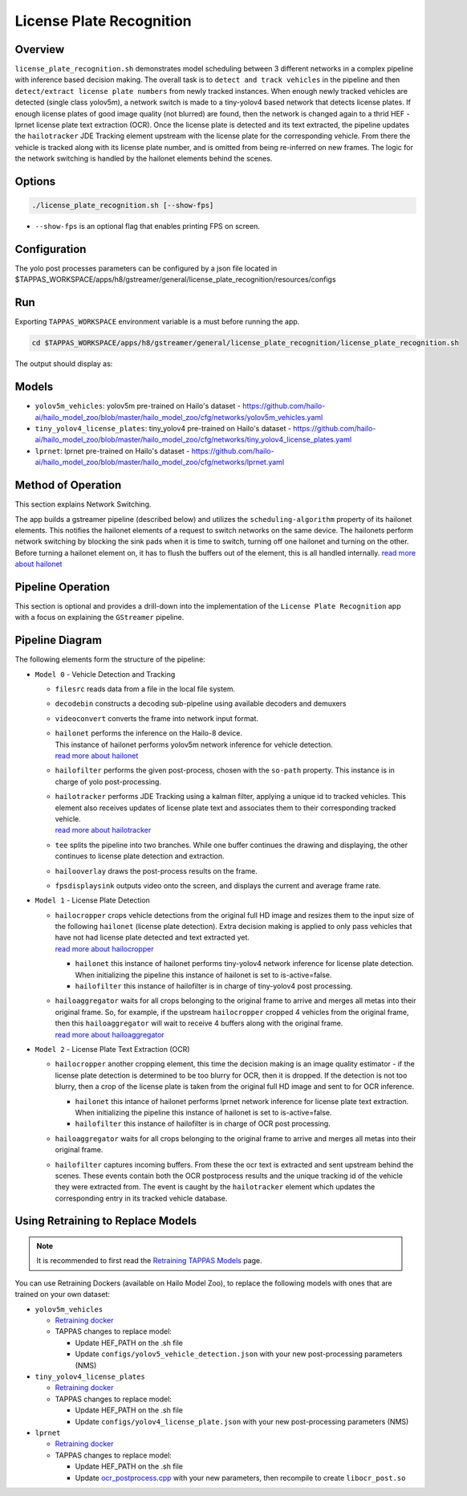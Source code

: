 License Plate Recognition
=========================

Overview
--------

``license_plate_recognition.sh`` demonstrates model scheduling between 3 different networks in a complex pipeline with inference based decision making.
The overall task is to ``detect and track vehicles`` in the pipeline and then ``detect/extract license plate numbers`` from newly tracked instances.
When enough newly tracked vehicles are detected (single class yolov5m), a network switch is made to a tiny-yolov4 based network that detects license plates.
If enough license plates of good image quality (not blurred) are found, then the network is changed again to a thrid HEF - lprnet license plate text extraction (OCR). 
Once the license plate is detected and its text extracted, the pipeline updates the ``hailotracker`` JDE Tracking element upstream with the license plate for the corresponding vehicle.
From there the vehicle is tracked along with its license plate number, and is omitted from being re-inferred on new frames.
The logic for the network switching is handled by the hailonet elements behind the scenes.

Options
-------

.. code-block:: sh

   ./license_plate_recognition.sh [--show-fps]


* ``--show-fps``  is an optional flag that enables printing FPS on screen.

Configuration
-------------

The yolo post processes parameters can be configured by a json file located in $TAPPAS_WORKSPACE/apps/h8/gstreamer/general/license_plate_recognition/resources/configs


Run
---

Exporting ``TAPPAS_WORKSPACE`` environment variable is a must before running the app.

.. code-block:: sh

   cd $TAPPAS_WORKSPACE/apps/h8/gstreamer/general/license_plate_recognition/license_plate_recognition.sh

The output should display as:


.. raw:: html

   <div align="center">
       <img src="readme_resources/lpr_pipeline.gif"/>
   </div>

Models
------


* ``yolov5m_vehicles``: yolov5m pre-trained on Hailo's dataset - https://github.com/hailo-ai/hailo_model_zoo/blob/master/hailo_model_zoo/cfg/networks/yolov5m_vehicles.yaml
* ``tiny_yolov4_license_plates``: tiny_yolov4 pre-trained on Hailo's dataset - https://github.com/hailo-ai/hailo_model_zoo/blob/master/hailo_model_zoo/cfg/networks/tiny_yolov4_license_plates.yaml
* ``lprnet``: lprnet pre-trained on Hailo's dataset - https://github.com/hailo-ai/hailo_model_zoo/blob/master/hailo_model_zoo/cfg/networks/lprnet.yaml

Method of Operation
--------------------

This section explains Network Switching.

The app builds a gstreamer pipeline (described below) and utilizes the ``scheduling-algorithm`` property of its hailonet elements. This notifies the hailonet elements of a request to switch networks on the same device.
The hailonets perform network switching by blocking the sink pads when it is time to switch, turning off one hailonet and turning on the other. Before turning a hailonet element on, it has to flush the buffers out of the element, this is all handled internally. `read more about hailonet <../../../../../docs/elements/hailo_net.rst>`_

Pipeline Operation
------------------

This section is optional and provides a drill-down into the implementation of the ``License Plate Recognition`` app with a focus on explaining the ``GStreamer`` pipeline.

Pipeline Diagram
----------------


.. image:: readme_resources/lpr_pipeline.png


The following elements form the structure of the pipeline:


* | ``Model 0`` - Vehicle Detection and Tracking

  * | ``filesrc`` reads data from a file in the local file system.
  * | ``decodebin``  constructs a decoding sub-pipeline using available decoders and demuxers 
  * | ``videoconvert`` converts the frame into network input format.
  * | ``hailonet``  performs the inference on the Hailo-8 device.
    | This instance of hailonet performs yolov5m network inference for vehicle detection.
    | `read more about hailonet <../../../../../docs/elements/hailo_net.rst>`_ 
  * | ``hailofilter`` performs the given post-process, chosen with the ``so-path`` property. This instance is in charge of yolo post-processing.
  * | ``hailotracker`` performs JDE Tracking using a kalman filter, applying a unique id to tracked vehicles. This element also receives updates of license plate text and associates them to their corresponding tracked vehicle.
    | `read more about hailotracker <../../../../../docs/elements/hailo_tracker.rst>`_ 
  * | ``tee`` splits the pipeline into two branches. While one buffer continues the drawing and displaying, the other continues to license plate detection and extraction.
  * | ``hailooverlay`` draws the post-process results on the frame.
  * | ``fpsdisplaysink`` outputs video onto the screen, and displays the current and average frame rate.


* | ``Model 1`` - License Plate Detection

  * | ``hailocropper`` crops vehicle detections from the original full HD image and resizes them to the input size of the following ``hailonet`` (license plate detection). Extra decision making is applied to only pass vehicles that have not had license plate detected and text extracted yet. 
    | `read more about hailocropper <../../../../../docs/elements/hailo_cropper.rst>`_

    * ``hailonet`` this instance of hailonet performs tiny-yolov4 network inference for license plate detection. When initializing the pipeline this instance of hailonet is set to is-active=false.
    * ``hailofilter`` this instance of hailofilter is in charge of tiny-yolov4 post processing.

  * | ``hailoaggregator`` waits for all crops belonging to the original frame to arrive and merges all metas into their original frame. So, for example, if the upstream ``hailocropper`` cropped 4 vehicles from the original frame, then this ``hailoaggregator`` will wait to receive 4 buffers along with the original frame.
    | `read more about hailoaggregator <../../../../../docs/elements/hailo_aggregator.rst>`_


* | ``Model 2`` - License Plate Text Extraction (OCR)

  * | ``hailocropper`` another cropping element, this time the decision making is an image quality estimator - if the license plate detection is determined to be too blurry for OCR, then it is dropped. If the detection is not too blurry, then a crop of the license plate is taken from the original full HD image and sent to for OCR inference.

    * ``hailonet`` this intance of hailonet performs lprnet network inference for license plate text extraction. When initializing the pipeline this instance of hailonet is set to is-active=false.
    * ``hailofilter`` this instance of hailofilter is in charge of OCR post processing.

  * | ``hailoaggregator`` waits for all crops belonging to the original frame to arrive and merges all metas into their original frame.
  * | ``hailofilter`` captures incoming buffers. From these the ocr text is extracted and sent upstream behind the scenes. 
      These events contain both the OCR postprocess results and the unique tracking id of the vehicle they were extracted from. 
      The event is caught by the ``hailotracker`` element which updates the corresponding entry in its tracked vehicle database. 

Using Retraining to Replace Models
----------------------------------

.. note:: It is recommended to first read the `Retraining TAPPAS Models <../../../../../docs/write_your_own_application/retraining-tappas-models.rst>`_ page. 

You can use Retraining Dockers (available on Hailo Model Zoo), to replace the following models with ones
that are trained on your own dataset:

- ``yolov5m_vehicles``
  
  - `Retraining docker <https://github.com/hailo-ai/hailo_model_zoo/blob/master/hailo_models/vehicle_detection/docs/TRAINING_GUIDE.rst>`_
  - TAPPAS changes to replace model:

    - Update HEF_PATH on the .sh file
    - Update ``configs/yolov5_vehicle_detection.json`` with your new post-processing parameters (NMS)
- ``tiny_yolov4_license_plates``
  
  - `Retraining docker <https://github.com/hailo-ai/hailo_model_zoo/blob/master/hailo_models/license_plate_detection/docs/TRAINING_GUIDE.rst>`_
  - TAPPAS changes to replace model:

    - Update HEF_PATH on the .sh file
    - Update ``configs/yolov4_license_plate.json`` with your new post-processing parameters (NMS)
- ``lprnet``
  
  - `Retraining docker <https://github.com/hailo-ai/hailo_model_zoo/blob/master/hailo_models/license_plate_recognition/docs/TRAINING_GUIDE.rst>`_
  - TAPPAS changes to replace model:

    - Update HEF_PATH on the .sh file
    - Update `ocr_postprocess.cpp <https://github.com/hailo-ai/tappas/blob/master/core/hailo/libs/postprocesses/ocr/ocr_postprocess.cpp#L20>`_
      with your new parameters, then recompile to create ``libocr_post.so``